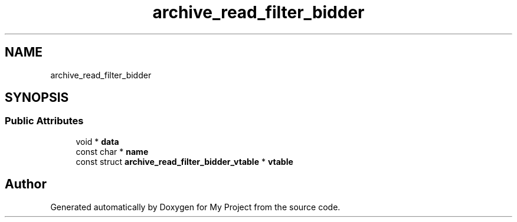 .TH "archive_read_filter_bidder" 3 "Wed Feb 1 2023" "Version Version 0.0" "My Project" \" -*- nroff -*-
.ad l
.nh
.SH NAME
archive_read_filter_bidder
.SH SYNOPSIS
.br
.PP
.SS "Public Attributes"

.in +1c
.ti -1c
.RI "void * \fBdata\fP"
.br
.ti -1c
.RI "const char * \fBname\fP"
.br
.ti -1c
.RI "const struct \fBarchive_read_filter_bidder_vtable\fP * \fBvtable\fP"
.br
.in -1c

.SH "Author"
.PP 
Generated automatically by Doxygen for My Project from the source code\&.
